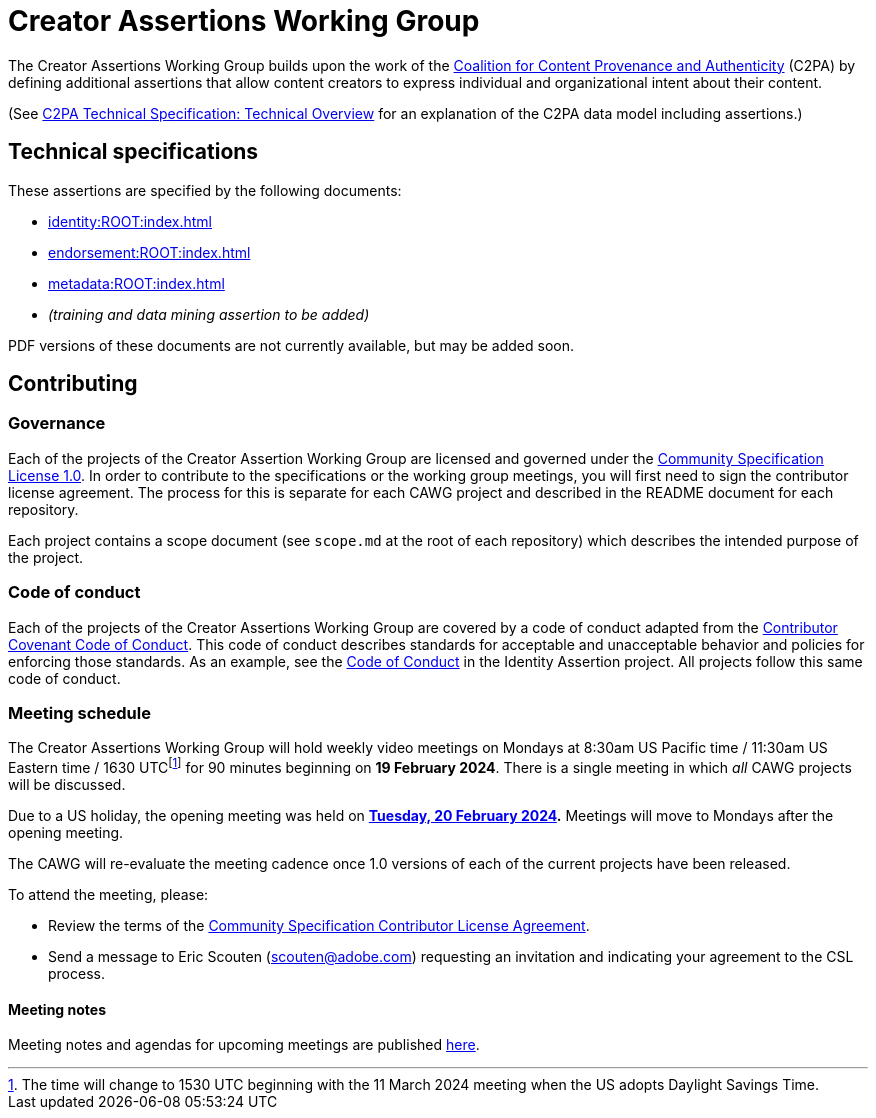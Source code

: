= Creator Assertions Working Group

The Creator Assertions Working Group builds upon the work of the link:https://c2pa.org:[Coalition for Content Provenance and Authenticity] (C2PA) by defining additional assertions that allow content creators to express individual and organizational intent about their content.

(See link:++https://c2pa.org/specifications/specifications/2.0/specs/C2PA_Specification.html#_technical_overview++[C2PA Technical Specification: Technical Overview] for an explanation of the C2PA data model including assertions.)

== Technical specifications

These assertions are specified by the following documents:

* xref:identity:ROOT:index.adoc[]
* xref:endorsement:ROOT:index.adoc[]
* xref:metadata:ROOT:index.adoc[]
* _(training and data mining assertion to be added)_

PDF versions of these documents are not currently available, but may be added soon.

== Contributing

=== Governance

Each of the projects of the Creator Assertion Working Group are licensed and governed under the link:https://github.com/CommunitySpecification/1.0[Community Specification License 1.0]. In order to contribute to the specifications or the working group meetings, you will first need to sign the contributor license agreement. The process for this is separate for each CAWG project and described in the README document for each repository.

Each project contains a scope document (see `scope.md` at the root of each repository) which describes the intended purpose of the project.

=== Code of conduct

Each of the projects of the Creator Assertions Working Group are covered by a code of conduct adapted from the link:https://www.contributor-covenant.org[Contributor Covenant Code of Conduct]. This code of conduct describes standards for acceptable and unacceptable behavior and policies for enforcing those standards. As an example, see the link:https://github.com/creator-assertions/identity-assertion/blob/main/code-of-conduct.md[Code of Conduct] in the Identity Assertion project. All projects follow this same code of conduct.

=== Meeting schedule

The Creator Assertions Working Group will hold weekly video meetings on Mondays at 8:30am US Pacific time / 11:30am US Eastern time / 1630 UTCfootnote:utc-shift[The time will change to 1530 UTC beginning with the 11 March 2024 meeting when the US adopts Daylight Savings Time.] for 90 minutes beginning on [line-through]#*19 February 2024*#. There is a single meeting in which _all_ CAWG projects will be discussed.

Due to a US holiday, the opening meeting was held on *xref:meeting-notes:2024-02-20.adoc[Tuesday, 20 February 2024].* Meetings will move to Mondays after the opening meeting.

The CAWG will re-evaluate the meeting cadence once 1.0 versions of each of the current projects have been released.

To attend the meeting, please:

* Review the terms of the link:https://github.com/creator-assertions/identity-assertion/blob/main/contributor-license.md[Community Specification Contributor License Agreement].
* Send a message to Eric Scouten (scouten@adobe.com) requesting an invitation and indicating your agreement to the CSL process.

==== Meeting notes

Meeting notes and agendas for upcoming meetings are published xref:meeting-notes:index.adoc[here].
